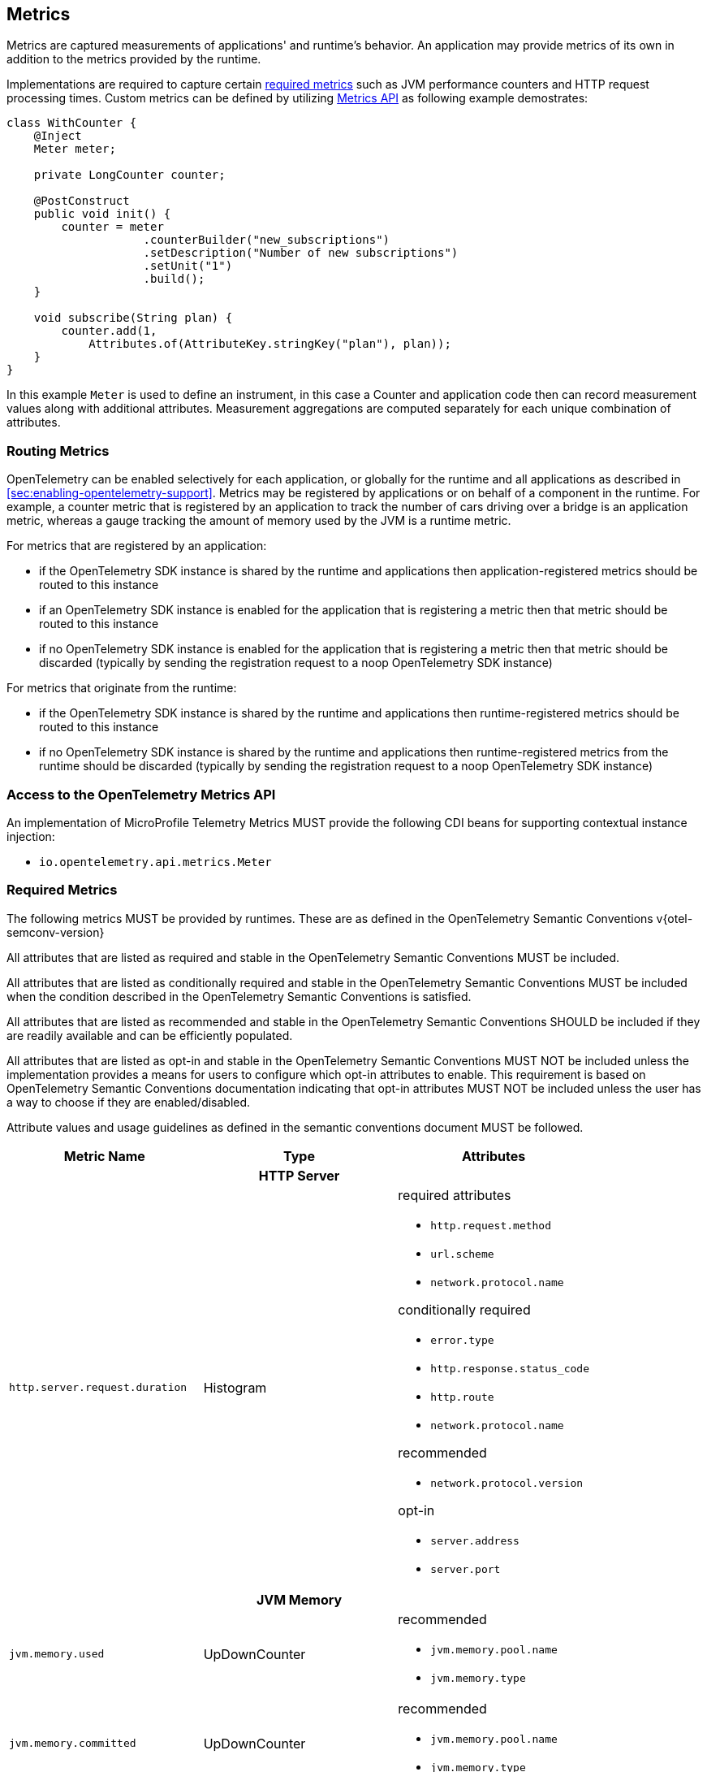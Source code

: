 //
// Copyright (c) 2022, 2023 Contributors to the Eclipse Foundation
//
// See the NOTICE file(s) distributed with this work for additional
// information regarding copyright ownership.
//
// Licensed under the Apache License, Version 2.0 (the "License");
// you may not use this file except in compliance with the License.
// You may obtain a copy of the License at
//
//     http://www.apache.org/licenses/LICENSE-2.0
//
// Unless required by applicable law or agreed to in writing, software
// distributed under the License is distributed on an "AS IS" BASIS,
// WITHOUT WARRANTIES OR CONDITIONS OF ANY KIND, either express or implied.
// See the License for the specific language governing permissions and
// limitations under the License.
//

[[metrics]]
== Metrics

Metrics are captured measurements of applications' and runtime's behavior.
An application may provide metrics of its own in addition to the metrics provided by the runtime.

Implementations are required to capture certain <<required_metrics,required metrics>> such as JVM performance counters and HTTP request processing times. Custom metrics can be defined by utilizing <<metrics_api,Metrics API>> as following example demostrates:

[source,java]
----
class WithCounter {
    @Inject
    Meter meter;

    private LongCounter counter;

    @PostConstruct
    public void init() {
        counter = meter
                    .counterBuilder("new_subscriptions")
                    .setDescription("Number of new subscriptions")
                    .setUnit("1")
                    .build();
    }

    void subscribe(String plan) {
        counter.add(1,
            Attributes.of(AttributeKey.stringKey("plan"), plan));
    }
}
----
In this example `Meter` is used to define an instrument, in this case a Counter and application code then can record measurement values along with additional attributes.
Measurement aggregations are computed separately for each unique combination of attributes.

=== Routing Metrics
OpenTelemetry can be enabled selectively for each application, or globally for the runtime and all applications as described in <<sec:enabling-opentelemetry-support>>. Metrics may be registered by applications or on behalf of a component in the runtime. For example, a counter metric that is registered by an application to track the number of cars driving over a bridge is an application metric, whereas a gauge tracking the amount of memory used by the JVM is a runtime metric.

For metrics that are registered by an application:

- if the OpenTelemetry SDK instance is shared by the runtime and applications then application-registered metrics should be routed to this instance
- if an OpenTelemetry SDK instance is enabled for the application that is registering a metric then that metric should be routed to this instance
- if no OpenTelemetry SDK instance is enabled for the application that is registering a metric then that metric should be discarded (typically by sending the registration request to a noop OpenTelemetry SDK instance)

For metrics that originate from the runtime:

- if the OpenTelemetry SDK instance is shared by the runtime and applications then runtime-registered metrics should be routed to this instance
- if no OpenTelemetry SDK instance is shared by the runtime and applications then runtime-registered metrics from the runtime should be discarded (typically by sending the registration request to a noop OpenTelemetry SDK instance)

[#metrics_api]
=== Access to the OpenTelemetry Metrics API
An implementation of MicroProfile Telemetry Metrics MUST provide the following CDI beans for supporting contextual instance injection:

* `io.opentelemetry.api.metrics.Meter`

[#required_metrics]
=== Required Metrics

The following metrics MUST be provided by runtimes. These are as defined in the OpenTelemetry Semantic Conventions v{otel-semconv-version} 

All attributes that are listed as required and stable in the OpenTelemetry Semantic Conventions MUST be included.

All attributes that are listed as conditionally required and stable in the OpenTelemetry Semantic Conventions MUST be included when the condition described in the OpenTelemetry Semantic Conventions is satisfied.

All attributes that are listed as recommended and stable in the OpenTelemetry Semantic Conventions SHOULD be included if they are readily available and can be efficiently populated.

All attributes that are listed as opt-in and stable in the OpenTelemetry Semantic Conventions MUST NOT be included unless the implementation provides a means for users to configure which opt-in attributes to enable. This requirement is based on OpenTelemetry Semantic Conventions documentation indicating that opt-in attributes MUST NOT be included unless the user has a way to choose if they are enabled/disabled.

Attribute values and usage guidelines as defined in the semantic conventions document MUST be followed.

// Table with metric name and attributes
[options="header"]
|===
|Metric Name |Type |Attributes

3+h| HTTP Server

|`http.server.request.duration`
| Histogram
a|required attributes

* `http.request.method`
* `url.scheme`
* `network.protocol.name`

conditionally required

* `error.type`
* `http.response.status_code`
* `http.route`
* `network.protocol.name`

recommended

* `network.protocol.version`

opt-in

* `server.address`
* `server.port`

3+h| JVM Memory

|`jvm.memory.used`
|UpDownCounter
a|recommended

* `jvm.memory.pool.name`
* `jvm.memory.type`

|`jvm.memory.committed`
|UpDownCounter
a|recommended

* `jvm.memory.pool.name`
* `jvm.memory.type`

|`jvm.memory.limit`
|UpDownCounter
a|recommended

* `jvm.memory.pool.name`
* `jvm.memory.type`

|`jvm.memory.used_after_last_gc`
|UpDownCounter
a|recommended

* `jvm.memory.pool.name`
* `jvm.memory.type`

3+h| JVM Garbage Collection

|jvm.gc.duration
|Histogram
a|recommended

* `jvm.gc.action`
* `jvm.gc.name`

3+h| JVM Threads

|`jvm.thread.count`
|UpDownCounter
a|recommended

* `jvm.thread.daemon`
* `jvm.thread.state`

3+h| JVM Classes

|`jvm.class.loaded`
|Counter
|

|`jvm.class.unloaded`
|Counter
|

|`jvm.class.count`
|UpDownCounter
|

3+h| JVM CPU

|`jvm.cpu.time`
|Counter
|

|`jvm.cpu.count`
|UpDownCounter
|

|`jvm.cpu.recent_utilization`
|Gauge
|

|===

=== Metrics Enablement
Metrics are activated whenever Microprofile Telemetry is enabled, as described in <<sec:enabling-opentelemetry-support>>.
